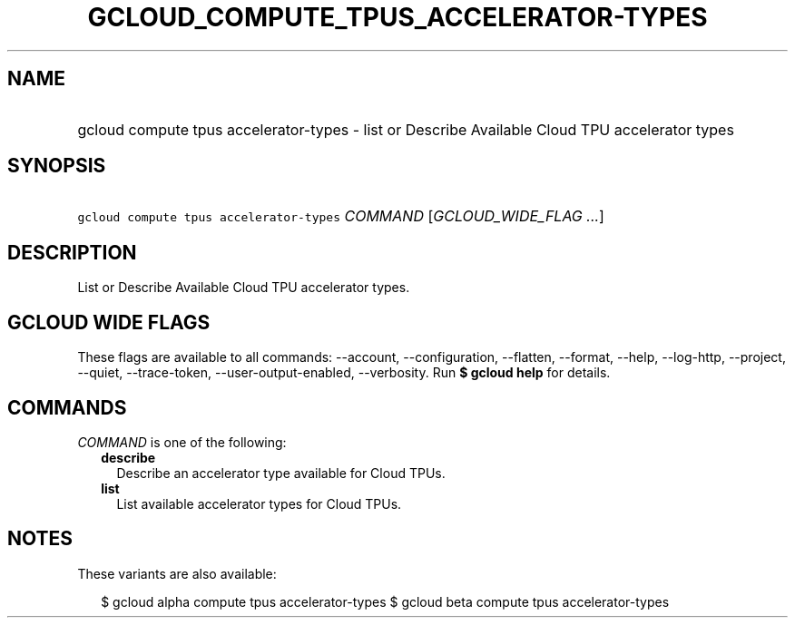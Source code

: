 
.TH "GCLOUD_COMPUTE_TPUS_ACCELERATOR\-TYPES" 1



.SH "NAME"
.HP
gcloud compute tpus accelerator\-types \- list or Describe Available Cloud TPU accelerator types



.SH "SYNOPSIS"
.HP
\f5gcloud compute tpus accelerator\-types\fR \fICOMMAND\fR [\fIGCLOUD_WIDE_FLAG\ ...\fR]



.SH "DESCRIPTION"

List or Describe Available Cloud TPU accelerator types.



.SH "GCLOUD WIDE FLAGS"

These flags are available to all commands: \-\-account, \-\-configuration,
\-\-flatten, \-\-format, \-\-help, \-\-log\-http, \-\-project, \-\-quiet,
\-\-trace\-token, \-\-user\-output\-enabled, \-\-verbosity. Run \fB$ gcloud
help\fR for details.



.SH "COMMANDS"

\f5\fICOMMAND\fR\fR is one of the following:

.RS 2m
.TP 2m
\fBdescribe\fR
Describe an accelerator type available for Cloud TPUs.

.TP 2m
\fBlist\fR
List available accelerator types for Cloud TPUs.


.RE
.sp

.SH "NOTES"

These variants are also available:

.RS 2m
$ gcloud alpha compute tpus accelerator\-types
$ gcloud beta compute tpus accelerator\-types
.RE

